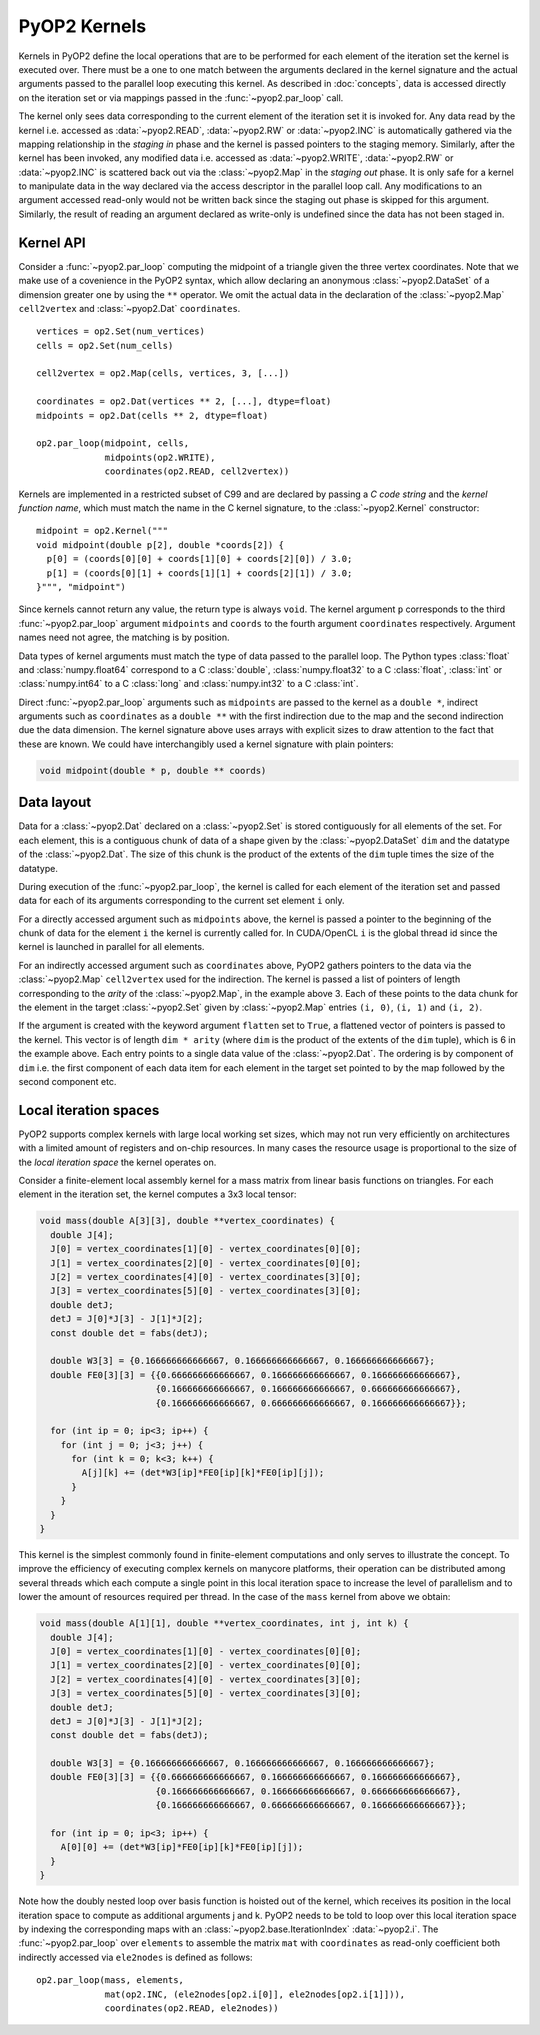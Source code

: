 .. _kernels:

PyOP2 Kernels
=============

Kernels in PyOP2 define the local operations that are to be performed for each
element of the iteration set the kernel is executed over. There must be a one
to one match between the arguments declared in the kernel signature and the
actual arguments passed to the parallel loop executing this kernel. As
described in :doc:`concepts`, data is accessed directly on the iteration set
or via mappings passed in the :func:`~pyop2.par_loop` call.

The kernel only sees data corresponding to the current element of the
iteration set it is invoked for. Any data read by the kernel i.e. accessed as
:data:`~pyop2.READ`, :data:`~pyop2.RW` or :data:`~pyop2.INC` is automatically
gathered via the mapping relationship in the *staging in* phase and the kernel
is passed pointers to the staging memory. Similarly, after the kernel has been
invoked, any modified data i.e. accessed as :data:`~pyop2.WRITE`,
:data:`~pyop2.RW` or :data:`~pyop2.INC` is scattered back out via the
:class:`~pyop2.Map` in the *staging out* phase. It is only safe for a kernel
to manipulate data in the way declared via the access descriptor in the
parallel loop call. Any modifications to an argument accessed read-only would
not be written back since the staging out phase is skipped for this argument.
Similarly, the result of reading an argument declared as write-only is
undefined since the data has not been staged in.

.. _kernel-api:

Kernel API
----------

Consider a :func:`~pyop2.par_loop` computing the midpoint of a triangle given
the three vertex coordinates. Note that we make use of a covenience in the
PyOP2 syntax, which allow declaring an anonymous :class:`~pyop2.DataSet` of a
dimension greater one by using the ``**`` operator. We omit the actual data in
the declaration of the :class:`~pyop2.Map` ``cell2vertex`` and
:class:`~pyop2.Dat` ``coordinates``. ::

  vertices = op2.Set(num_vertices)
  cells = op2.Set(num_cells)

  cell2vertex = op2.Map(cells, vertices, 3, [...])

  coordinates = op2.Dat(vertices ** 2, [...], dtype=float)
  midpoints = op2.Dat(cells ** 2, dtype=float)

  op2.par_loop(midpoint, cells,
               midpoints(op2.WRITE),
               coordinates(op2.READ, cell2vertex))

Kernels are implemented in a restricted subset of C99 and are declared by
passing a *C code string* and the *kernel function name*, which must match the
name in the C kernel signature, to the :class:`~pyop2.Kernel` constructor: ::

  midpoint = op2.Kernel("""
  void midpoint(double p[2], double *coords[2]) {
    p[0] = (coords[0][0] + coords[1][0] + coords[2][0]) / 3.0;
    p[1] = (coords[0][1] + coords[1][1] + coords[2][1]) / 3.0;
  }""", "midpoint")

Since kernels cannot return any value, the return type is always ``void``. The
kernel argument ``p`` corresponds to the third :func:`~pyop2.par_loop`
argument ``midpoints`` and ``coords`` to the fourth argument ``coordinates``
respectively. Argument names need not agree, the matching is by position.

Data types of kernel arguments must match the type of data passed to the
parallel loop. The Python types :class:`float` and :class:`numpy.float64`
correspond to a C :class:`double`, :class:`numpy.float32` to a C
:class:`float`, :class:`int` or :class:`numpy.int64` to a C :class:`long` and
:class:`numpy.int32` to a C :class:`int`.

Direct :func:`~pyop2.par_loop` arguments such as ``midpoints`` are passed to
the kernel as a ``double *``, indirect arguments such as ``coordinates`` as a
``double **`` with the first indirection due to the map and the second
indirection due the data dimension. The kernel signature above uses arrays
with explicit sizes to draw attention to the fact that these are known. We
could have interchangibly used a kernel signature with plain pointers:

.. code-block:: c

  void midpoint(double * p, double ** coords)

.. _data-layout:

Data layout
-----------

Data for a :class:`~pyop2.Dat` declared on a :class:`~pyop2.Set` is
stored contiguously for all elements of the set. For each element,
this is a contiguous chunk of data of a shape given by the
:class:`~pyop2.DataSet` ``dim`` and the datatype of the
:class:`~pyop2.Dat`.  The size of this chunk is the product of the
extents of the ``dim`` tuple times the size of the datatype.

During execution of the :func:`~pyop2.par_loop`, the kernel is called
for each element of the iteration set and passed data for each of its
arguments corresponding to the current set element ``i`` only.

For a directly accessed argument such as ``midpoints`` above, the
kernel is passed a pointer to the beginning of the chunk of data for
the element ``i`` the kernel is currently called for. In CUDA/OpenCL
``i`` is the global thread id since the kernel is launched in parallel
for all elements.

For an indirectly accessed argument such as ``coordinates`` above,
PyOP2 gathers pointers to the data via the :class:`~pyop2.Map`
``cell2vertex`` used for the indirection. The kernel is passed a list
of pointers of length corresponding to the *arity* of the
:class:`~pyop2.Map`, in the example above 3. Each of these points to
the data chunk for the element in the target :class:`~pyop2.Set` given
by :class:`~pyop2.Map` entries ``(i, 0)``, ``(i, 1)`` and ``(i, 2)``.

If the argument is created with the keyword argument ``flatten`` set
to ``True``, a flattened vector of pointers is passed to the kernel.
This vector is of length ``dim * arity`` (where ``dim`` is the product
of the extents of the ``dim`` tuple), which is 6 in the example above.
Each entry points to a single data value of the :class:`~pyop2.Dat`.
The ordering is by component of ``dim`` i.e. the first component of
each data item for each element in the target set pointed to by the
map followed by the second component etc.

.. _local-iteration-spaces:

Local iteration spaces
----------------------

PyOP2 supports complex kernels with large local working set sizes, which may
not run very efficiently on architectures with a limited amount of registers
and on-chip resources. In many cases the resource usage is proportional to the
size of the *local iteration space* the kernel operates on.

Consider a finite-element local assembly kernel for a mass matrix from linear
basis functions on triangles. For each element in the iteration set, the
kernel computes a 3x3 local tensor:

.. code-block:: c

  void mass(double A[3][3], double **vertex_coordinates) {
    double J[4];
    J[0] = vertex_coordinates[1][0] - vertex_coordinates[0][0];
    J[1] = vertex_coordinates[2][0] - vertex_coordinates[0][0];
    J[2] = vertex_coordinates[4][0] - vertex_coordinates[3][0];
    J[3] = vertex_coordinates[5][0] - vertex_coordinates[3][0];
    double detJ;
    detJ = J[0]*J[3] - J[1]*J[2];
    const double det = fabs(detJ);

    double W3[3] = {0.166666666666667, 0.166666666666667, 0.166666666666667};
    double FE0[3][3] = {{0.666666666666667, 0.166666666666667, 0.166666666666667},
                        {0.166666666666667, 0.166666666666667, 0.666666666666667},
                        {0.166666666666667, 0.666666666666667, 0.166666666666667}};

    for (int ip = 0; ip<3; ip++) {
      for (int j = 0; j<3; j++) {
        for (int k = 0; k<3; k++) {
          A[j][k] += (det*W3[ip]*FE0[ip][k]*FE0[ip][j]);
        }
      }
    }
  }

This kernel is the simplest commonly found in finite-element computations and
only serves to illustrate the concept. To improve the efficiency of executing
complex kernels on manycore platforms, their operation can be distributed
among several threads which each compute a single point in this local
iteration space to increase the level of parallelism and to lower the amount
of resources required per thread. In the case of the ``mass`` kernel from
above we obtain:

.. code-block:: c

  void mass(double A[1][1], double **vertex_coordinates, int j, int k) {
    double J[4];
    J[0] = vertex_coordinates[1][0] - vertex_coordinates[0][0];
    J[1] = vertex_coordinates[2][0] - vertex_coordinates[0][0];
    J[2] = vertex_coordinates[4][0] - vertex_coordinates[3][0];
    J[3] = vertex_coordinates[5][0] - vertex_coordinates[3][0];
    double detJ;
    detJ = J[0]*J[3] - J[1]*J[2];
    const double det = fabs(detJ);

    double W3[3] = {0.166666666666667, 0.166666666666667, 0.166666666666667};
    double FE0[3][3] = {{0.666666666666667, 0.166666666666667, 0.166666666666667},
                        {0.166666666666667, 0.166666666666667, 0.666666666666667},
                        {0.166666666666667, 0.666666666666667, 0.166666666666667}};

    for (int ip = 0; ip<3; ip++) {
      A[0][0] += (det*W3[ip]*FE0[ip][k]*FE0[ip][j]);
    }
  }

Note how the doubly nested loop over basis function is hoisted out of the
kernel, which receives its position in the local iteration space to compute as
additional arguments j and k. PyOP2 needs to be told to loop over this local
iteration space by indexing the corresponding maps with an
:class:`~pyop2.base.IterationIndex` :data:`~pyop2.i`. The
:func:`~pyop2.par_loop` over ``elements`` to assemble the matrix ``mat`` with
``coordinates`` as read-only coefficient both indirectly accessed via
``ele2nodes`` is defined as follows: ::

  op2.par_loop(mass, elements,
               mat(op2.INC, (ele2nodes[op2.i[0]], ele2nodes[op2.i[1]])),
               coordinates(op2.READ, ele2nodes))
